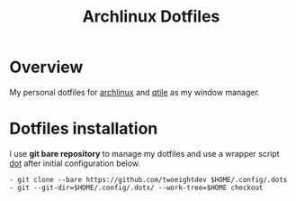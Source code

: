 #+title: Archlinux Dotfiles

* Overview
My personal dotfiles for [[https://archlinux.org/][archlinux]] and [[https://qtile.org/][qtile]] as my window manager.

[[./.local/share/arch.png]]

* Dotfiles installation
I use *git bare repository* to manage my dotfiles and use a wrapper script
[[./.local/bin/dot][dot]] after initial configuration below.

#+begin_src shell
- git clone --bare https://github.com/twoeightdev $HOME/.config/.dots
- git --git-dir=$HOME/.config/.dots/ --work-tree=$HOME checkout
#+end_src

